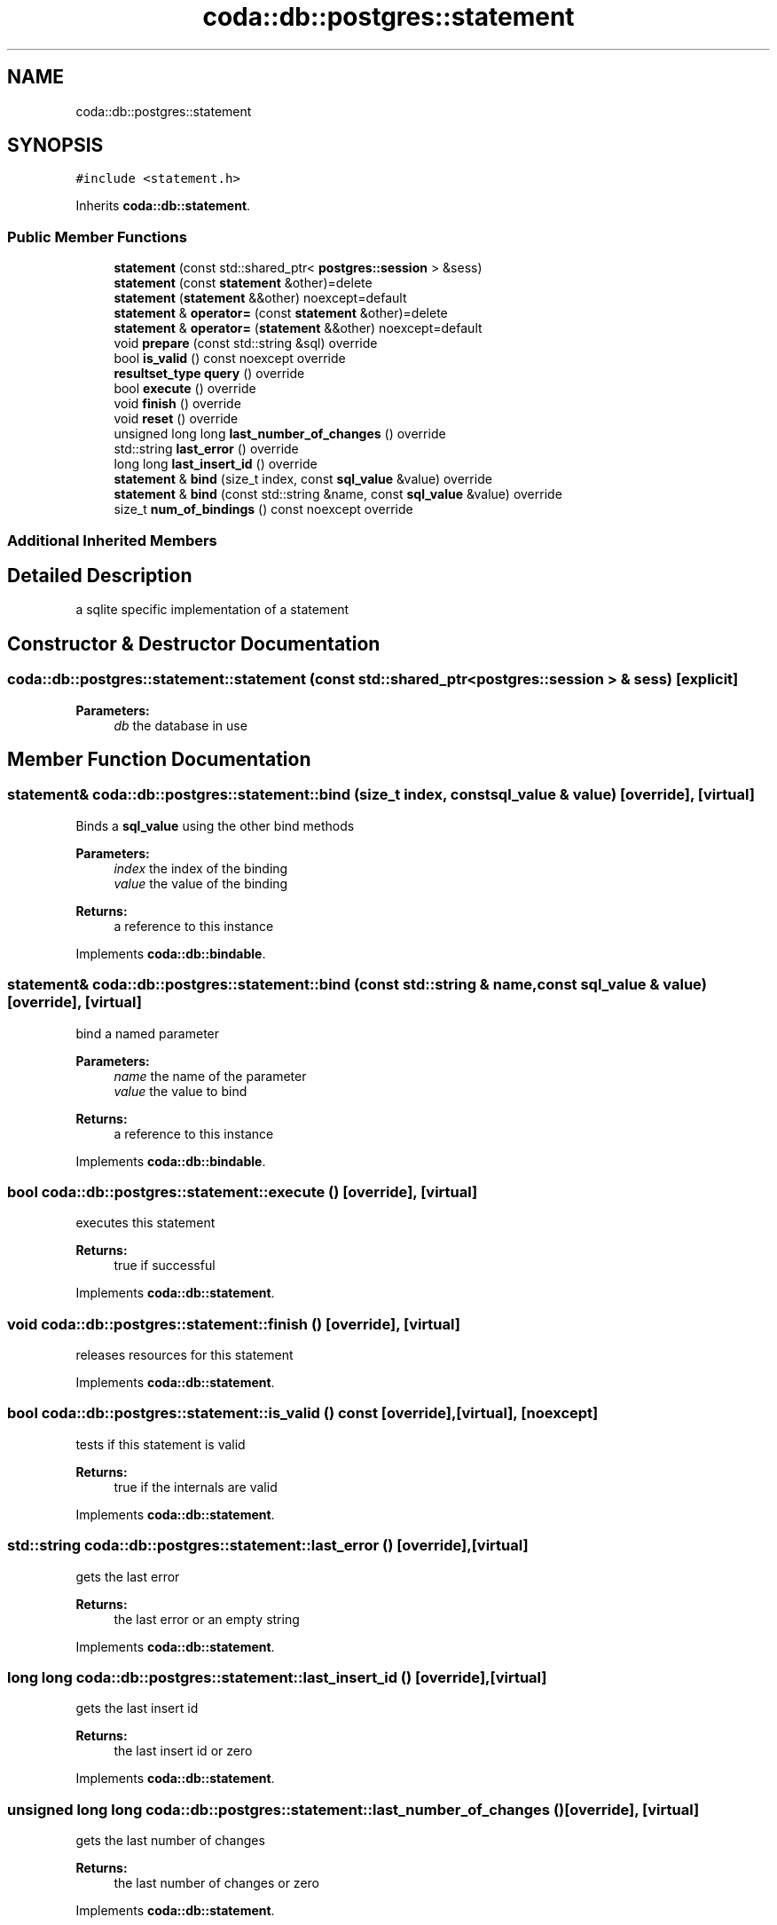 .TH "coda::db::postgres::statement" 3 "Sat Dec 1 2018" "coda db" \" -*- nroff -*-
.ad l
.nh
.SH NAME
coda::db::postgres::statement
.SH SYNOPSIS
.br
.PP
.PP
\fC#include <statement\&.h>\fP
.PP
Inherits \fBcoda::db::statement\fP\&.
.SS "Public Member Functions"

.in +1c
.ti -1c
.RI "\fBstatement\fP (const std::shared_ptr< \fBpostgres::session\fP > &sess)"
.br
.ti -1c
.RI "\fBstatement\fP (const \fBstatement\fP &other)=delete"
.br
.ti -1c
.RI "\fBstatement\fP (\fBstatement\fP &&other) noexcept=default"
.br
.ti -1c
.RI "\fBstatement\fP & \fBoperator=\fP (const \fBstatement\fP &other)=delete"
.br
.ti -1c
.RI "\fBstatement\fP & \fBoperator=\fP (\fBstatement\fP &&other) noexcept=default"
.br
.ti -1c
.RI "void \fBprepare\fP (const std::string &sql) override"
.br
.ti -1c
.RI "bool \fBis_valid\fP () const noexcept override"
.br
.ti -1c
.RI "\fBresultset_type\fP \fBquery\fP () override"
.br
.ti -1c
.RI "bool \fBexecute\fP () override"
.br
.ti -1c
.RI "void \fBfinish\fP () override"
.br
.ti -1c
.RI "void \fBreset\fP () override"
.br
.ti -1c
.RI "unsigned long long \fBlast_number_of_changes\fP () override"
.br
.ti -1c
.RI "std::string \fBlast_error\fP () override"
.br
.ti -1c
.RI "long long \fBlast_insert_id\fP () override"
.br
.ti -1c
.RI "\fBstatement\fP & \fBbind\fP (size_t index, const \fBsql_value\fP &value) override"
.br
.ti -1c
.RI "\fBstatement\fP & \fBbind\fP (const std::string &name, const \fBsql_value\fP &value) override"
.br
.ti -1c
.RI "size_t \fBnum_of_bindings\fP () const noexcept override"
.br
.in -1c
.SS "Additional Inherited Members"
.SH "Detailed Description"
.PP 
a sqlite specific implementation of a statement 
.SH "Constructor & Destructor Documentation"
.PP 
.SS "coda::db::postgres::statement::statement (const std::shared_ptr< \fBpostgres::session\fP > & sess)\fC [explicit]\fP"

.PP
\fBParameters:\fP
.RS 4
\fIdb\fP the database in use 
.RE
.PP

.SH "Member Function Documentation"
.PP 
.SS "\fBstatement\fP& coda::db::postgres::statement::bind (size_t index, const \fBsql_value\fP & value)\fC [override]\fP, \fC [virtual]\fP"
Binds a \fBsql_value\fP using the other bind methods 
.PP
\fBParameters:\fP
.RS 4
\fIindex\fP the index of the binding 
.br
\fIvalue\fP the value of the binding 
.RE
.PP
\fBReturns:\fP
.RS 4
a reference to this instance 
.RE
.PP

.PP
Implements \fBcoda::db::bindable\fP\&.
.SS "\fBstatement\fP& coda::db::postgres::statement::bind (const std::string & name, const \fBsql_value\fP & value)\fC [override]\fP, \fC [virtual]\fP"
bind a named parameter 
.PP
\fBParameters:\fP
.RS 4
\fIname\fP the name of the parameter 
.br
\fIvalue\fP the value to bind 
.RE
.PP
\fBReturns:\fP
.RS 4
a reference to this instance 
.RE
.PP

.PP
Implements \fBcoda::db::bindable\fP\&.
.SS "bool coda::db::postgres::statement::execute ()\fC [override]\fP, \fC [virtual]\fP"
executes this statement 
.PP
\fBReturns:\fP
.RS 4
true if successful 
.RE
.PP

.PP
Implements \fBcoda::db::statement\fP\&.
.SS "void coda::db::postgres::statement::finish ()\fC [override]\fP, \fC [virtual]\fP"
releases resources for this statement 
.PP
Implements \fBcoda::db::statement\fP\&.
.SS "bool coda::db::postgres::statement::is_valid () const\fC [override]\fP, \fC [virtual]\fP, \fC [noexcept]\fP"
tests if this statement is valid 
.PP
\fBReturns:\fP
.RS 4
true if the internals are valid 
.RE
.PP

.PP
Implements \fBcoda::db::statement\fP\&.
.SS "std::string coda::db::postgres::statement::last_error ()\fC [override]\fP, \fC [virtual]\fP"
gets the last error 
.PP
\fBReturns:\fP
.RS 4
the last error or an empty string 
.RE
.PP

.PP
Implements \fBcoda::db::statement\fP\&.
.SS "long long coda::db::postgres::statement::last_insert_id ()\fC [override]\fP, \fC [virtual]\fP"
gets the last insert id 
.PP
\fBReturns:\fP
.RS 4
the last insert id or zero 
.RE
.PP

.PP
Implements \fBcoda::db::statement\fP\&.
.SS "unsigned long long coda::db::postgres::statement::last_number_of_changes ()\fC [override]\fP, \fC [virtual]\fP"
gets the last number of changes 
.PP
\fBReturns:\fP
.RS 4
the last number of changes or zero 
.RE
.PP

.PP
Implements \fBcoda::db::statement\fP\&.
.SS "void coda::db::postgres::statement::prepare (const std::string & sql)\fC [override]\fP, \fC [virtual]\fP"
prepares this statement for execution 
.PP
\fBParameters:\fP
.RS 4
\fIsql\fP the sql to prepare 
.RE
.PP

.PP
Implements \fBcoda::db::statement\fP\&.
.SS "\fBresultset_type\fP coda::db::postgres::statement::query ()\fC [override]\fP, \fC [virtual]\fP"
executes this statement 
.PP
\fBReturns:\fP
.RS 4
a set of the results 
.RE
.PP

.PP
Implements \fBcoda::db::statement\fP\&.
.SS "void coda::db::postgres::statement::reset ()\fC [override]\fP, \fC [virtual]\fP"
resets this statement for a new execution 
.PP
Implements \fBcoda::db::statement\fP\&.

.SH "Author"
.PP 
Generated automatically by Doxygen for coda db from the source code\&.

